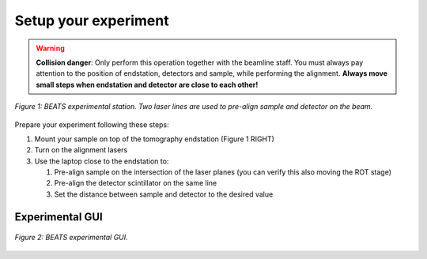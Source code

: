 Setup your experiment
=====================

.. warning::
	**Collision danger**: Only perform this operation together with the beamline staff. You must always pay attention to the position of endstation, detectors and sample, while performing the alignment. **Always move small steps when endstation and detector are close to each other!** 

.. figure:: /img/exp_station.png
	:align: center
	:alt: BEATS experimental station

	*Figure 1: BEATS experimental station. Two laser lines are used to pre-align sample and detector on the beam.*

Prepare your experiment following these steps:

#. Mount your sample on top of the tomography endstation (Figure 1 RIGHT)
#. Turn on the alignment lasers
#. Use the laptop close to the endstation to:

   #. Pre-align sample on the intersection of the laser planes (you can verify this also moving the ROT stage)
   #. Pre-align the detector scintillator on the same line
   #. Set the distance between sample and detector to the desired value

Experimental GUI
----------------

.. figure:: /img/exp_station.png
	:align: center
	:alt: BEATS experimental GUI

	*Figure 2: BEATS experimental GUI.*
